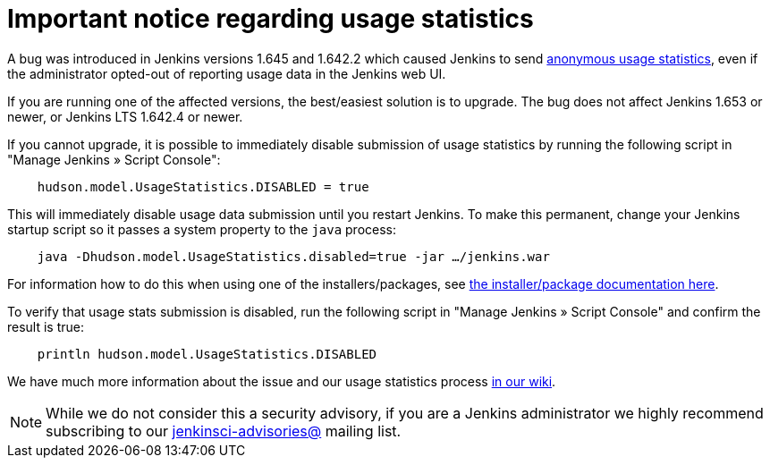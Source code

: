 
= Important notice regarding usage statistics
:page-tags: general

:page-author: daniel-beck


A bug was introduced in Jenkins versions 1.645 and 1.642.2 which caused Jenkins
to send
link:https://wiki.jenkins.io/display/JENKINS/Usage+Statistics[anonymous
usage statistics], even if the administrator opted-out of reporting usage data
in the Jenkins web UI.

If you are running one of the affected versions, the best/easiest solution is
to upgrade. The bug does not affect Jenkins 1.653 or newer, or Jenkins LTS
1.642.4 or newer.

If you cannot upgrade, it is possible to immediately disable submission of
usage statistics by running the following script in "Manage Jenkins » Script Console":


[source,groovy]
----
    hudson.model.UsageStatistics.DISABLED = true
----


This will immediately disable usage data submission until you restart Jenkins.
To make this permanent, change your Jenkins startup script so it passes a
system property to the `java` process:

[source,bash]
----
    java -Dhudson.model.UsageStatistics.disabled=true -jar …/jenkins.war
----

For information how to do this when using one of the installers/packages, see link:https://wiki.jenkins.io/display/JENKINS/Native+Packages[the
installer/package documentation here].


To verify that usage stats submission is disabled, run the following script in
"Manage Jenkins » Script Console" and confirm the result is true:

[source,groovy]
----
    println hudson.model.UsageStatistics.DISABLED
----

We have much more information about the issue and our usage statistics process
link:https://wiki.jenkins.io/display/JENKINS/Usage+Statistics+Privacy+Advisory+2016-03-30[in
our wiki].


NOTE: While we do not consider this a security advisory, if you are a Jenkins
administrator we highly recommend subscribing to our
link:https://wiki.jenkins.io/display/JENKINS/Security+Advisories[jenkinsci-advisories@]
mailing list.
